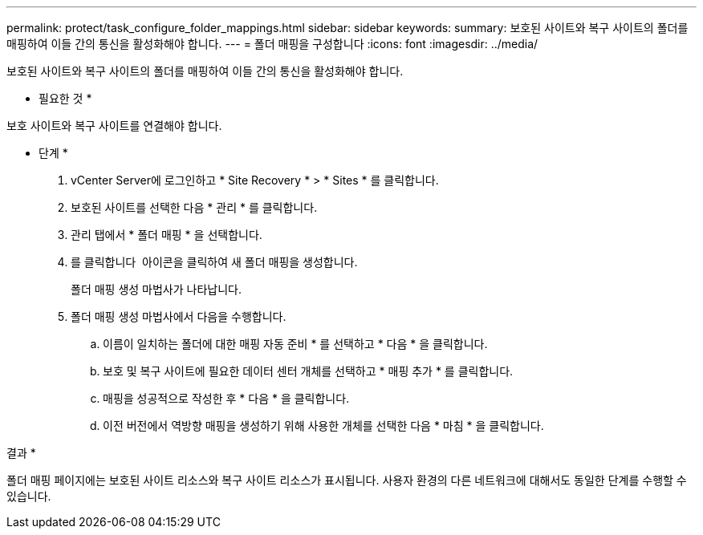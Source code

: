 ---
permalink: protect/task_configure_folder_mappings.html 
sidebar: sidebar 
keywords:  
summary: 보호된 사이트와 복구 사이트의 폴더를 매핑하여 이들 간의 통신을 활성화해야 합니다. 
---
= 폴더 매핑을 구성합니다
:icons: font
:imagesdir: ../media/


[role="lead"]
보호된 사이트와 복구 사이트의 폴더를 매핑하여 이들 간의 통신을 활성화해야 합니다.

* 필요한 것 *

보호 사이트와 복구 사이트를 연결해야 합니다.

* 단계 *

. vCenter Server에 로그인하고 * Site Recovery * > * Sites * 를 클릭합니다.
. 보호된 사이트를 선택한 다음 * 관리 * 를 클릭합니다.
. 관리 탭에서 * 폴더 매핑 * 을 선택합니다.
. 를 클릭합니다 image:../media/new_folder_mappings.gif[""] 아이콘을 클릭하여 새 폴더 매핑을 생성합니다.
+
폴더 매핑 생성 마법사가 나타납니다.

. 폴더 매핑 생성 마법사에서 다음을 수행합니다.
+
.. 이름이 일치하는 폴더에 대한 매핑 자동 준비 * 를 선택하고 * 다음 * 을 클릭합니다.
.. 보호 및 복구 사이트에 필요한 데이터 센터 개체를 선택하고 * 매핑 추가 * 를 클릭합니다.
.. 매핑을 성공적으로 작성한 후 * 다음 * 을 클릭합니다.
.. 이전 버전에서 역방향 매핑을 생성하기 위해 사용한 개체를 선택한 다음 * 마침 * 을 클릭합니다.




결과 *

폴더 매핑 페이지에는 보호된 사이트 리소스와 복구 사이트 리소스가 표시됩니다. 사용자 환경의 다른 네트워크에 대해서도 동일한 단계를 수행할 수 있습니다.

